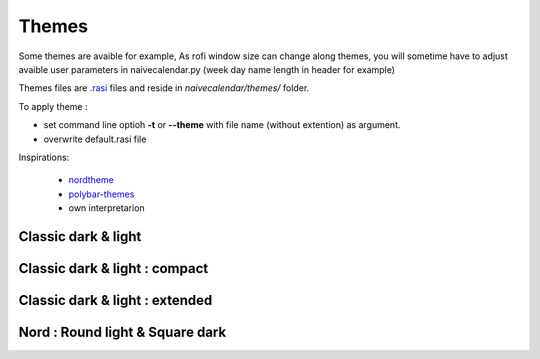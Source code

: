 Themes
======

Some themes are avaible for example,
As rofi window size can change along themes, you will sometime have to adjust avaible user parameters in naivecalendar.py (week day name length in header for example)

Themes files are `.rasi <https://github.com/davatorium/rofi/blob/next/doc/rofi-theme.5.markdown>`_ files and reside in *naivecalendar/themes/* folder.

To apply theme :

- set command line optioh **-t** or **--theme** with file name (without extention) as argument.
- overwrite default.rasi file

Inspirations:

 - `nordtheme <https://www.nordtheme.com/>`_
 - `polybar-themes <https://github.com/adi1090x/polybar-themes>`_
 - own interpretarion


Classic dark & light
--------------------

|classic dark| |classic light|

Classic dark & light : compact
------------------------------

|classic dark compact| |classic light compact|

Classic dark & light : extended
-------------------------------

|classic dark extended| |classic light extended|

Nord : Round light & Square dark 
--------------------------------

|round light nord| |square dark nord|


.. |classic dark| image:: ../../docs/screenshots/classic_dark.png
    :height: 180px

.. |classic light| image:: ../../docs/screenshots/classic_light.png
    :height: 180px

.. |classic dark compact| image:: ../../docs/screenshots/classic_dark_compact.png
    :height: 180px

.. |classic light compact| image:: ../../docs/screenshots/classic_light_compact.png
    :height: 180px

.. |classic dark extended| image:: ../../docs/screenshots/classic_dark_extended.png
    :height: 180px

.. |classic light extended| image:: ../../docs/screenshots/classic_light_extended.png
    :height: 180px

.. |round light nord| image:: ../../docs/screenshots/round_light_nord.png
    :height: 180px

.. |square dark nord| image:: ../../docs/screenshots/square_dark_nord.png
    :height: 180px
